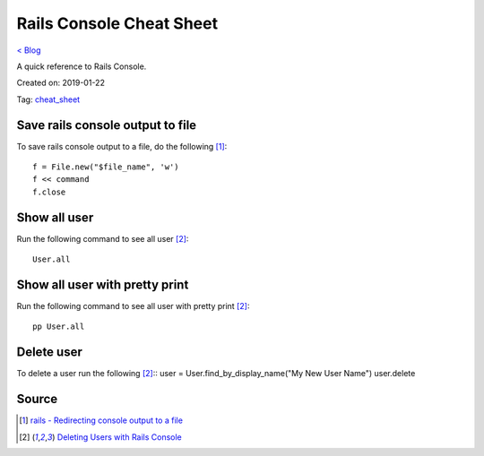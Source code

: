 Rails Console Cheat Sheet
=========================
`< Blog <../blog.html>`_

A quick reference to Rails Console.

Created on: 2019-01-22

Tag: `cheat_sheet <tag_cheat_sheet.html>`_

Save rails console output to file
---------------------------------
To save rails console output to a file, do the following [1]_::

    f = File.new("$file_name", 'w')
    f << command
    f.close

Show all user
-------------
Run the following command to see all user [2]_::

    User.all

Show all user with pretty print 
-------------------------------
Run the following command to see all user with pretty print [2]_::

    pp User.all

Delete user
-----------
To delete a user run the following [2]_::
user = User.find_by_display_name("My New User Name")
user.delete

Source
------
.. [1] `rails - Redirecting console output to a file <https://stackoverflow.com/a/13380275/5350059>`_
.. [2] `Deleting Users with Rails Console <https://stackoverflow.com/a/6034846/5350059>`_
